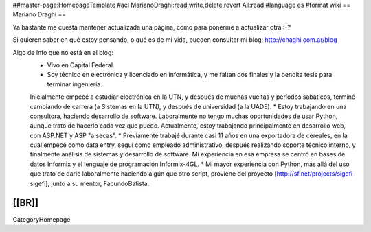 ##master-page:HomepageTemplate
#acl MarianoDraghi:read,write,delete,revert All:read
#language es
#format wiki
== Mariano Draghi ==

Ya bastante me cuesta mantener actualizada una página, como para ponerme a actualizar otra :-?

Si quieren saber en qué estoy pensando, o qué es de mi vida, pueden consultar mi blog: http://chaghi.com.ar/blog

Algo de info que no está en el blog:
 * Vivo en Capital Federal.
 * Soy técnico en electrónica y licenciado en informática, y me faltan dos finales y la bendita tesis para terminar ingeniería.
 Inicialmente empecé a estudiar electrónica en la UTN, y después de muchas vueltas y períodos sabáticos, terminé cambiando de carrera
 (a Sistemas en la UTN), y después de universidad (a la UADE).
 * Estoy trabajando en una consultora, haciendo desarrollo de software. Laboralmente no tengo muchas oportunidades de usar Python, aunque trato de hacerlo cada vez que puedo. Actualmente, estoy trabajando principalmente en desarrollo web, con ASP.NET y ASP "a secas".
 * Previamente trabajé durante casi 11 años en una exportadora de cereales, en la cual empecé como data entry, seguí como empleado administrativo,
 después realizando soporte técnico interno, y finalmente análisis de sistemas y desarrollo de software. Mi experiencia en esa empresa se centró
 en bases de datos Informix y el lenguaje de programación Informix-4GL.
 * Mi mayor experiencia con Python, más allá del uso que trato de darle laboralmente haciendo algún que otro script, proviene del proyecto [http://sf.net/projects/sigefi sigefi], junto a su mentor, FacundoBatista.

[[BR]]
----
CategoryHomepage
